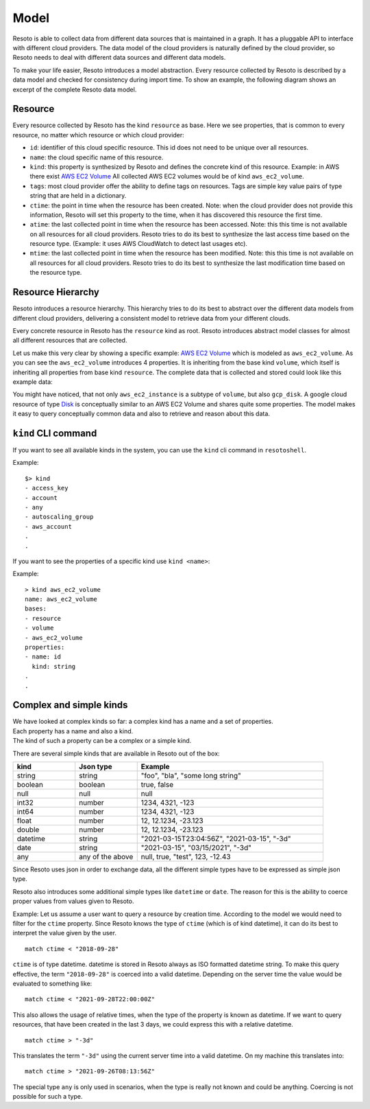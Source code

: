 .. _model:

=====
Model
=====

Resoto is able to collect data from different data sources that is maintained in a graph.
It has a pluggable API to interface with different cloud providers.
The data model of the cloud providers is naturally defined by the cloud provider, so Resoto
needs to deal with different data sources and different data models.

To make your life easier, Resoto introduces a model abstraction.
Every resource collected by Resoto is described by a data model and checked for consistency during import time.
To show an example, the following diagram shows an excerpt of the complete Resoto data model.


Resource
--------

Every resource collected by Resoto has the kind ``resource`` as base.
Here we see properties, that is common to every resource, no matter which resource or which cloud provider:


..
    @startuml
    skinparam backgroundColor transparent

    class resource {
    - id: string
    - name: string
    - kind: string
    - tags: dictionary[string, string]
    - ctime: datetime
    - mtime: datetime
    - atime: datetime
    }
    @enduml

.. image:: img/resource.svg
  :width: 200
  :alt: Resource Model


- ``id``: identifier of this cloud specific resource.
  This id does not need to be unique over all resources.
- ``name``: the cloud specific name of this resource.
- ``kind``: this property is synthesized by Resoto and defines the concrete kind of this resource.
  Example: in AWS there exist `AWS EC2 Volume <https://docs.aws.amazon.com/AWSCloudFormation/latest/UserGuide/aws-properties-ec2-ebs-volume.html>`_
  All collected AWS EC2 volumes would be of kind ``aws_ec2_volume``.
- ``tags``: most cloud provider offer the ability to define tags on resources.
  Tags are simple key value pairs of type string that are held in a dictionary.
- ``ctime``: the point in time when the resource has been created.
  Note: when the cloud provider does not provide this information, Resoto
  will set this property to the time, when it has discovered this resource the first time.
- ``atime``: the last collected point in time when the resource has been accessed.
  Note: this this time is not available on all resources for all cloud providers.
  Resoto tries to do its best to synthesize the last access time based on the resource type.
  (Example: it uses AWS CloudWatch to detect last usages etc).
- ``mtime``: the last collected point in time when the resource has been modified.
  Note: this this time is not available on all resources for all cloud providers.
  Resoto tries to do its best to synthesize the last modification time based on the resource type.


Resource Hierarchy
------------------

Resoto introduces a resource hierarchy. This hierarchy tries to do its best to abstract over
the different data models from different cloud providers, delivering a consistent model to retrieve
data from your different clouds.

Every concrete resource in Resoto has the ``resource`` kind as root.
Resoto introduces abstract model classes for almost all different resources that are collected.

..
    @startuml
    skinparam backgroundColor transparent

    class resource {
    }
    class account
    class volume {
    volume_size: int64
    volume_type: string
    volume_status: string
    volume_iops: int64
    volume_throughput: int64
    volume_encrypted: boolean
    snapshot_before_delete: boolean
    }
    class aws_ec2_volume {
    volume_kms_key_id: string
    volume_multi_attach_enabled: boolean
    volume_outpost_arn: string
    volume_snapshot_id: string
    }
    class gcp_disk {
    last_attach_timestamp: datetime
    last_detach_timestamp: datetime
    }
    resource <|- cloud
    account -|> resource
    resource <|-- volume
    volume <|-- aws_ec2_volume
    volume <|-- gcp_disk
    @enduml

.. image:: img/resource_example.svg
  :width: 75%
  :alt: Resource Example Model

Let us make this very clear by showing a specific example: `AWS EC2 Volume <https://docs.aws.amazon.com/AWSCloudFormation/latest/UserGuide/aws-properties-ec2-ebs-volume.html>`_
which is modeled as ``aws_ec2_volume``. As you can see the ``aws_ec2_volume`` introduces 4 properties.
It is inheriting from the base kind ``volume``, which itself is inheriting all properties from base kind ``resource``.
The complete data that is collected and stored could look like this example data:

..
    @startjson
        <style>
        jsonDiagram{
            BackgroundColor transparent
            node {
                FontColor: yellow
            }

        }
        </style>
        {
            "id": "vol-0000000000000dddd",
            "kind": "aws_ec2_volume",
            "name": "vol-0d09582f815b0ded4",
            "volume_type": "io1",
            "volume_encrypted": false,
            "volume_iops": 1000,
            "volume_multi_attach_enabled": true,
            "volume_size": 100,
            "volume_snapshot_id": "snap-0b2dacd5b0a61831d",
            "volume_status": "in-use",
            "snapshot_before_delete": false,
            "ctime": "2021-09-21T00:35:09Z",
            "atime": "2021-09-26T11:56:31Z"
        }
    @endjson

.. image:: img/ec2_volume_example.svg
  :width: 60%
  :alt: Example Json


You might have noticed, that not only ``aws_ec2_instance`` is a subtype of ``volume``,
but also ``gcp_disk``. A google cloud resource of type `Disk <https://cloud.google.com/compute/docs/reference/rest/v1/disks>`_
is conceptually similar to an AWS EC2 Volume and shares quite some properties.
The model makes it easy to query conceptually common data and also to retrieve and reason about this data.

``kind`` CLI command
--------------------

If you want to see all available kinds in the system, you can use the ``kind`` cli command in ``resotoshell``.

Example:

::

  $> kind
  - access_key
  - account
  - any
  - autoscaling_group
  - aws_account
  .
  .

If you want to see the properties of a specific kind use ``kind <name>``:

Example:

::

    > kind aws_ec2_volume
    name: aws_ec2_volume
    bases:
    - resource
    - volume
    - aws_ec2_volume
    properties:
    - name: id
      kind: string
    .
    .


Complex and simple kinds
------------------------

| We have looked at complex kinds so far: a complex kind has a name and a set of properties.
| Each property has a name and also a kind.
| The kind of such a property can be a complex or a simple kind.

There are several simple kinds that are available in Resoto out of the box:

.. list-table::
   :widths: 25 25 75
   :header-rows: 1

   * - kind
     - Json type
     - Example
   * - string
     - string
     - "foo", "bla", "some long string"
   * - boolean
     - boolean
     - true, false
   * - null
     - null
     - null
   * - int32
     - number
     - 1234, 4321, -123
   * - int64
     - number
     - 1234, 4321, -123
   * - float
     - number
     - 12, 12.1234, -23.123
   * - double
     - number
     - 12, 12.1234, -23.123
   * - datetime
     - string
     - "2021-03-15T23:04:56Z", "2021-03-15", "-3d"
   * - date
     - string
     - "2021-03-15", "03/15/2021", "-3d"
   * - any
     - any of the above
     - null, true, "test", 123, -12.43


Since Resoto uses json in order to exchange data, all the different simple types
have to be expressed as simple json type.

Resoto also introduces some additional simple types like ``datetime`` or ``date``.
The reason for this is the ability to coerce proper values from values given to Resoto.

Example: Let us assume a user want to query a resource by creation time.
According to the model we would need to filter for the ``ctime`` property.
Since Resoto knows the type of ``ctime`` (which is of kind datetime), it can
do its best to interpret the value given by the user.

::

   match ctime < "2018-09-28"

``ctime`` is of type datetime. datetime is stored in Resoto always as ISO formatted datetime string.
To make this query effective, the term ``"2018-09-28"`` is coerced into a valid datetime.
Depending on the server time the value would be evaluated to something like:

::

  match ctime < "2021-09-28T22:00:00Z"


This also allows the usage of relative times, when the type of the property is known as datetime.
If we want to query resources, that have been created in the last 3 days, we could express this with a relative datetime.

::

  match ctime > "-3d"


This translates the term ``"-3d"`` using the current server time into a valid datetime.
On my machine this translates into:

::

  match ctime > "2021-09-26T08:13:56Z"



The special type ``any`` is only used in scenarios, when the type is really not known and
could be anything. Coercing is not possible for such a type.
